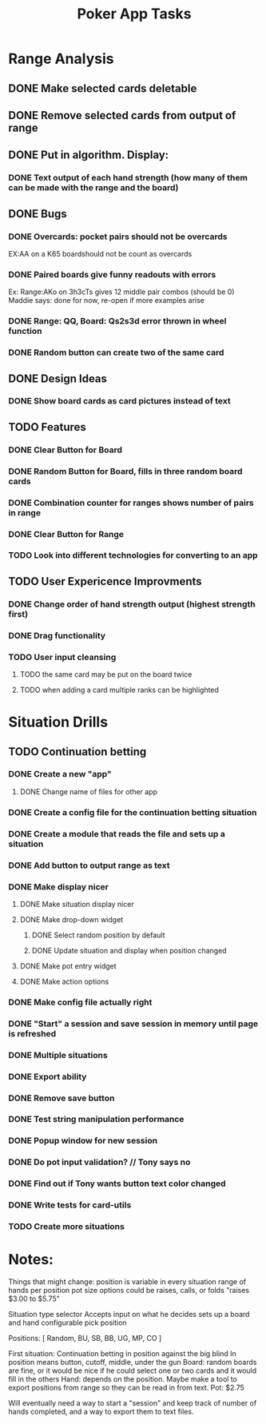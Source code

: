 #+Title: Poker App Tasks

* Range Analysis
** DONE Make selected cards deletable
** DONE Remove selected cards from output of range
** DONE Put in algorithm. Display:
*** DONE Text output of each hand strength (how many of them can be made with the range and the board)
** DONE Bugs
*** DONE Overcards: pocket pairs should not be overcards
    EX:AA on a K65 boardshould not be count as overcards
*** DONE Paired boards give funny readouts with errors
    Ex: Range:AKo on 3h3cTs gives 12 middle pair combos (should be 0)
    Maddie says: done for now, re-open if more examples arise
*** DONE Range: QQ, Board: Qs2s3d error thrown in wheel function
*** DONE Random button can create two of the same card
** DONE Design Ideas
*** DONE Show board cards as card pictures instead of text
** TODO Features
*** DONE Clear Button for Board
*** DONE Random Button for Board, fills in three random board cards
*** DONE Combination counter for ranges shows number of pairs in range
*** DONE Clear Button for Range
*** TODO Look into different technologies for converting to an app
** TODO User Expericence Improvments
*** DONE Change order of hand strength output (highest strength first)
*** DONE Drag functionality
*** TODO User input cleansing
**** TODO the same card may be put on the board twice
**** TODO when adding a card multiple ranks can be highlighted
* Situation Drills
** TODO Continuation betting
*** DONE Create a new "app"
**** DONE Change name of files for other app
*** DONE Create a config file for the continuation betting situation
*** DONE Create a module that reads the file and sets up a situation
*** DONE Add button to output range as text
*** DONE Make display nicer
**** DONE Make situation display nicer
**** DONE Make drop-down widget
***** DONE Select random position by default
***** DONE Update situation and display when position changed
**** DONE Make pot entry widget
**** DONE Make action options
*** DONE Make config file actually right
*** DONE "Start" a session and save session in memory until page is refreshed
*** DONE Multiple situations
*** DONE Export ability
*** DONE Remove save button
*** DONE Test string manipulation performance
*** DONE Popup window for new session
*** DONE Do pot input validation? // Tony says no
*** DONE Find out if Tony wants button text color changed
*** DONE Write tests for card-utils
*** TODO Create more situations
* Notes:

Things that might change:
position is variable in every situation
range of hands per position
pot size
options could be raises, calls, or folds
"raises $3.00 to $5.75"

Situation type selector
Accepts input on what he decides
sets up a board and hand
configurable
pick position

Positions: [
  Random,
  BU,
  SB,
  BB,
  UG,
  MP,
  CO
]

First situation:
Continuation betting in position against the big blind
In position means button, cutoff, middle, under the gun
Board: random boards are fine, or it would be nice if he
could select one or two cards and it would fill in the others
Hand: depends on the position.
Maybe make a tool to export positions from range so they can be
read in from text.
Pot: $2.75

Will eventually need a way to start a "session" and keep track
of number of hands completed, and a way to export them to text files.
